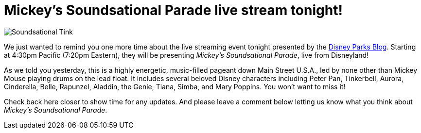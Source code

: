 = Mickey's Soundsational Parade live stream tonight!
:hp-tags: Disneyland, News

image::covers/Soundsational_Tink.jpg[caption=“Tinkerbell in Mickey’s Soundsational Parade”]

We just wanted to remind you one more time about the live streaming event tonight presented by the http://disneyparks.disney.go.com/blog[Disney Parks Blog]. Starting at 4:30pm Pacific (7:20pm Eastern), they will be presenting _Mickey's Soundsational Parade_, live from Disneyland!

As we told you yesterday, this is a highly energetic, music-filled pageant down Main Street U.S.A., led by none other than Mickey Mouse playing drums on the lead float. It includes several beloved Disney characters including Peter Pan, Tinkerbell, Aurora, Cinderella, Belle, Rapunzel, Aladdin, the Genie, Tiana, Simba, and Mary Poppins. You won't want to miss it!

Check back here closer to show time for any updates. And please leave a comment below letting us know what you think about _Mickey's Soundsational Parade_. 